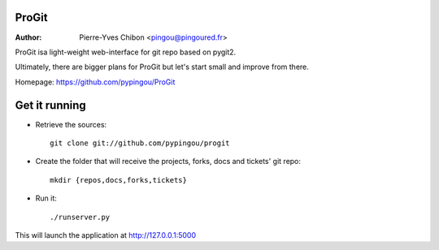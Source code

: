 ProGit
======

:Author: Pierre-Yves Chibon <pingou@pingoured.fr>


ProGit isa light-weight web-interface for git repo based on pygit2.

Ultimately, there are bigger plans for ProGit but let's start small and
improve from there.

Homepage: https://github.com/pypingou/ProGit

Get it running
==============

* Retrieve the sources::

    git clone git://github.com/pypingou/progit


* Create the folder that will receive the projects, forks, docs and tickets'
  git repo::

    mkdir {repos,docs,forks,tickets}


* Run it::

    ./runserver.py


This will launch the application at http://127.0.0.1:5000
